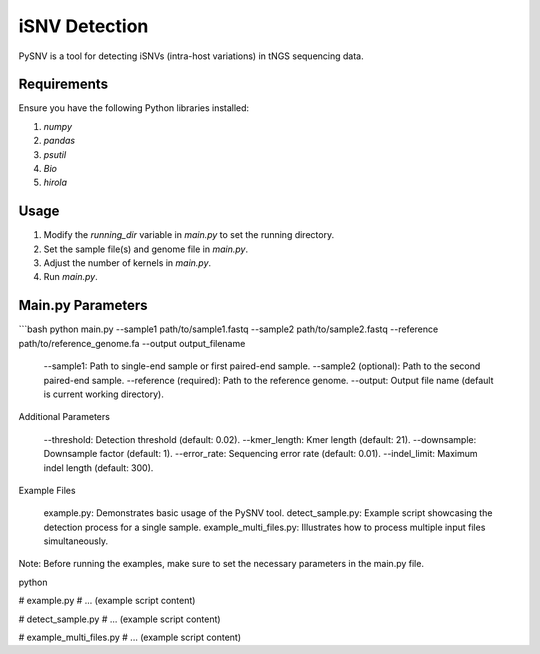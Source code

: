 iSNV Detection
==============

PySNV is a tool for detecting iSNVs (intra-host variations) in tNGS sequencing data.

Requirements
------------

Ensure you have the following Python libraries installed:

1. `numpy`
2. `pandas`
3. `psutil`
4. `Bio`
5. `hirola`

Usage
-----

1. Modify the `running_dir` variable in `main.py` to set the running directory.
2. Set the sample file(s) and genome file in `main.py`.
3. Adjust the number of kernels in `main.py`.
4. Run `main.py`.

Main.py Parameters
------------------

```bash
python main.py --sample1 path/to/sample1.fastq --sample2 path/to/sample2.fastq --reference path/to/reference_genome.fa --output output_filename

    --sample1: Path to single-end sample or first paired-end sample.
    --sample2 (optional): Path to the second paired-end sample.
    --reference (required): Path to the reference genome.
    --output: Output file name (default is current working directory).

Additional Parameters

    --threshold: Detection threshold (default: 0.02).
    --kmer_length: Kmer length (default: 21).
    --downsample: Downsample factor (default: 1).
    --error_rate: Sequencing error rate (default: 0.01).
    --indel_limit: Maximum indel length (default: 300).

Example Files

    example.py: Demonstrates basic usage of the PySNV tool.
    detect_sample.py: Example script showcasing the detection process for a single sample.
    example_multi_files.py: Illustrates how to process multiple input files simultaneously.

Note: Before running the examples, make sure to set the necessary parameters in the main.py file.

python

# example.py
# ... (example script content)

# detect_sample.py
# ... (example script content)

# example_multi_files.py
# ... (example script content)
